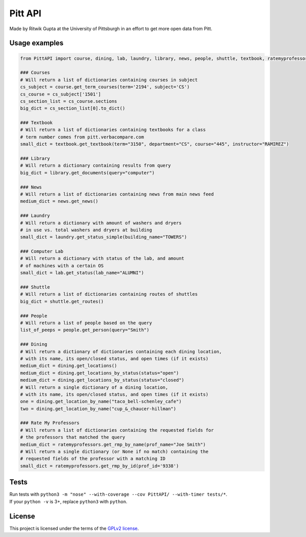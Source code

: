 Pitt API
========

|Build Status| |License GPLv2| |Python >= 3.6|

Made by Ritwik Gupta at the University of Pittsburgh in an effort to get
more open data from Pitt.

Usage examples
--------------

.. code:: python

    from PittAPI import course, dining, lab, laundry, library, news, people, shuttle, textbook, ratemyprofessors

    ### Courses
    # Will return a list of dictionaries containing courses in subject
    cs_subject = course.get_term_courses(term='2194', subject='CS')
    cs_course = cs_subject['1501']
    cs_section_list = cs_course.sections
    big_dict = cs_section_list[0].to_dict()

    ### Textbook
    # Will return a list of dictionaries containing textbooks for a class
    # term number comes from pitt.verbacompare.com
    small_dict = textbook.get_textbook(term="3150", department="CS", course="445", instructor="RAMIREZ")
    
    ### Library
    # Will return a dictionary containing results from query
    big_dict = library.get_documents(query="computer")
    
    ### News
    # Will return a list of dictionaries containing news from main news feed
    medium_dict = news.get_news()

    ### Laundry
    # Will return a dictionary with amount of washers and dryers
    # in use vs. total washers and dryers at building
    small_dict = laundry.get_status_simple(building_name="TOWERS")

    ### Computer Lab
    # Will return a dictionary with status of the lab, and amount
    # of machines with a certain OS
    small_dict = lab.get_status(lab_name="ALUMNI")
    
    ### Shuttle
    # Will return a list of dictionaries containing routes of shuttles
    big_dict = shuttle.get_routes()
    
    ### People
    # Will return a list of people based on the query
    list_of_peeps = people.get_person(query="Smith")

    ### Dining
    # Will return a dictionary of dictionaries containing each dining location,
    # with its name, its open/closed status, and open times (if it exists)
    medium_dict = dining.get_locations()
    medium_dict = dining.get_locations_by_status(status="open")
    medium_dict = dining.get_locations_by_status(status="closed")
    # Will return a single dictionary of a dining location,
    # with its name, its open/closed status, and open times (if it exists)
    one = dining.get_location_by_name("taco_bell-schenley_cafe")
    two = dining.get_location_by_name("cup_&_chaucer-hillman")
    
    ### Rate My Professors
    # Will return a list of dictionaries containing the requested fields for
    # the professors that matched the query
    medium_dict = ratemyprofessors.get_rmp_by_name(prof_name="Joe Smith")
    # Will return a single dictionary (or None if no match) containing the
    # requested fields of the professor with a matching ID
    small_dict = ratemyprofessors.get_rmp_by_id(prof_id='9338')

Tests
-----

| Run tests with
  ``python3 -m "nose" --with-coverage --cov PittAPI/ --with-timer tests/*``.
| If your ``python -v`` is 3+, replace ``python3`` with ``python``.

License
-------

This project is licensed under the terms of the `GPLv2
license <LICENSE>`__.

.. |Build Status| image:: https://travis-ci.org/Pitt-CSC/PittAPI.svg?branch=master
   :target: https://travis-ci.org/Pitt-CSC/PittAPI
.. |License GPLv2| image:: https://img.shields.io/badge/license-GPLv2-blue.svg
   :target: LICENSE
.. |Python >= 3.6| image:: https://img.shields.io/badge/python-%3E%3D%203.6-green

